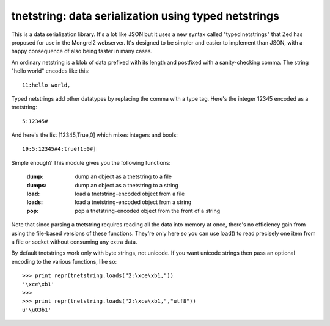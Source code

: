 

tnetstring:  data serialization using typed netstrings
======================================================


This is a data serialization library. It's a lot like JSON but it uses a
new syntax called "typed netstrings" that Zed has proposed for use in the
Mongrel2 webserver.  It's designed to be simpler and easier to implement
than JSON, with a happy consequence of also being faster in many cases.

An ordinary netstring is a blob of data prefixed with its length and postfixed
with a sanity-checking comma.  The string "hello world" encodes like this::

    11:hello world,

Typed netstrings add other datatypes by replacing the comma with a type tag.
Here's the integer 12345 encoded as a tnetstring::

    5:12345#

And here's the list [12345,True,0] which mixes integers and bools::

    19:5:12345#4:true!1:0#]

Simple enough?  This module gives you the following functions:

    :dump:    dump an object as a tnetstring to a file
    :dumps:   dump an object as a tnetstring to a string
    :load:    load a tnetstring-encoded object from a file
    :loads:   load a tnetstring-encoded object from a string
    :pop:     pop a tnetstring-encoded object from the front of a string

Note that since parsing a tnetstring requires reading all the data into memory
at once, there's no efficiency gain from using the file-based versions of these
functions.  They're only here so you can use load() to read precisely one
item from a file or socket without consuming any extra data.

By default tnetstrings work only with byte strings, not unicode.  If you want
unicode strings then pass an optional encoding to the various functions, 
like so::

    >>> print repr(tnetstring.loads("2:\xce\xb1,"))
    '\xce\xb1'
    >>> 
    >>> print repr(tnetstring.loads("2:\xce\xb1,","utf8"))
    u'\u03b1'

